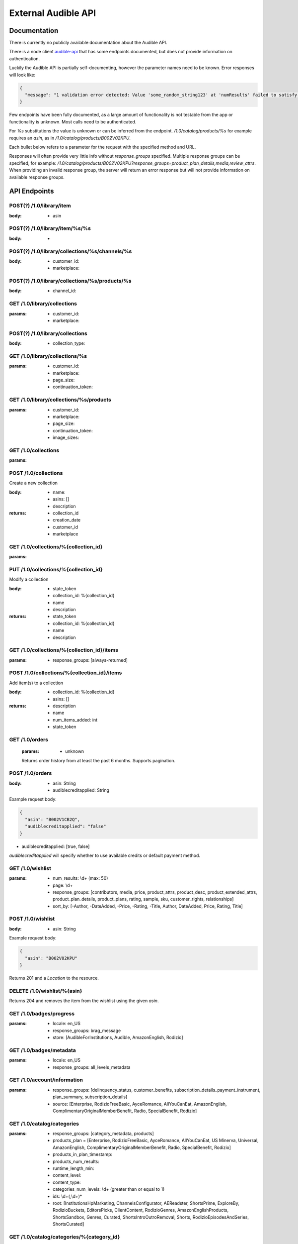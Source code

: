 ====================
External Audible API
====================

Documentation
=============

There is currently no publicly available documentation about the 
Audible API.

There is a node client `audible-api <https://github.com/willthefirst/audible/tree/master/node_modules/audible-api>`_ 
that has some endpoints documented, but does not provide information 
on authentication.

Luckily the Audible API is partially self-documenting, however the 
parameter names need to be known. Error responses will look like:

.. code-block:: json

   {
     "message": "1 validation error detected: Value 'some_random_string123' at 'numResults' failed to satisfy constraint: Member must satisfy regular expression pattern: ^\\d+$"
   }

Few endpoints have been fully documented, as a large amount of functionality 
is not testable from the app or functionality is unknown. Most calls need 
to be authenticated.

For `%s` substitutions the value is unknown or can be inferred from the 
endpoint. `/1.0/catalog/products/%s` for example requires an `asin`, 
as in `/1.0/catalog/products/B002V02KPU`.

Each bullet below refers to a parameter for the request with the specified 
method and URL.

Responses will often provide very little info without `response_groups` 
specified. Multiple response groups can be specified, for example: 
`/1.0/catalog/products/B002V02KPU?response_groups=product_plan_details,media,review_attrs`. 
When providing an invalid response group, the server will return an error 
response but will not provide information on available response groups.


.. _api_endpoints:

API Endpoints
=============

.. http:get:: /0.0/library/books
   :deprecated:

   This API endpoint is deprecated. Please use :http:get:`/1.0/library` instead.

   :query string purchaseAfterDate: mm/dd/yyyy
   :query string sortByColumn: [SHORT_TITLE, strTitle, DOWNLOAD_STATUS,
                                RUNNING_TIME, sortPublishDate, SHORT_AUTHOR,
                                sortPurchDate, DATE_AVAILABLE]
   :query bool sortInAscendingOrder: [true, false]

.. http:get:: /1.0/library

   The audible library of current user

   :query integer num_results: (max: 1000)
   :query integer page: page
   :query string purchased_after: [RFC3339](https://tools.ietf.org/html/rfc3339)
                                  (e.g. `2000-01-01T00:00:00Z`)
   :query string title: a title
   :query string author: a author
   :query string response_groups: [contributors, customer_rights, media, price,
                                   product_attrs, product_desc,
                                   product_extended_attrs, product_plan_details,
                                   product_plans, rating, sample, sku, series,
                                   reviews, ws4v, origin, relationships,
                                   review_attrs, categories, badge_types,
                                   category_ladders, claim_code_url, is_downloaded,
                                   is_finished, is_playable, is_removable,
                                   is_returnable, is_visible, order_details,
                                   origin_asin, pdf_url, percent_complete,
                                   provided_review]
   :query string image_sizes: [1215,408,360,882,315,570,252,558,900,500]
   :query string sort_by: [-Author, -Length, -Narrator, -PurchaseDate, -Title,
                           Author, Length, Narrator, PurchaseDate, Title]
   :query string status: [Active, Revoked] ('Active' is the default, 'Revoked'
                         returns audiobooks the user has returned for a refund.)
   :query string parent_asin: asin

.. http:get:: /1.0/library/(string:asin)

   :param asin: The asin of the book
   :type asin: string
   :query string response_groups: [contributors, media, price, product_attrs,
                                   product_desc, product_extended_attrs,
                                   product_plan_details, product_plans, rating,
                                   sample, sku, series, reviews, ws4v, origin,
                                   relationships, review_attrs, categories,
                                   badge_types, category_ladders, claim_code_url,
                                   is_downloaded, is_finished, is_returnable,
                                   origin_asin, pdf_url, percent_complete,
                                   provided_review]

.. http:post:: /1.0/library/item

   :<json string asin: The asin of the book

POST(?) /1.0/library/item
-------------------------

:body:
   - asin

POST(?) /1.0/library/item/%s/%s
-------------------------------

:body:
   -

POST(?) /1.0/library/collections/%s/channels/%s
-----------------------------------------------

:body:
   - customer_id:
   - marketplace:

POST(?) /1.0/library/collections/%s/products/%s
-----------------------------------------------

:body:
   - channel_id:

GET /1.0/library/collections
----------------------------

:params:
   - customer_id:
   - marketplace:

POST(?) /1.0/library/collections
--------------------------------

:body:
   - collection_type:

GET /1.0/library/collections/%s
-------------------------------

:params:
   - customer_id:
   - marketplace:
   - page_size:
   - continuation_token:

GET /1.0/library/collections/%s/products
----------------------------------------

:params:
   - customer_id:
   - marketplace:
   - page_size:
   - continuation_token:
   - image_sizes:

GET /1.0/collections
--------------------

:params:

POST /1.0/collections
---------------------

Create a new collection

:body:
   - name: 
   - asins: []
   - description

:returns:
   - collection_id
   - creation_date
   - customer_id
   - marketplace

GET /1.0/collections/%{collection_id}
-------------------------------------

:params:

PUT /1.0/collections/%{collection_id}
-------------------------------------

Modify a collection

:body:
   - state_token
   - collection_id: %{collection_id}
   - name
   - description

:returns:
   - state_token
   - collection_id: %{collection_id}
   - name
   - description

GET /1.0/collections/%{collection_id}/items
-------------------------------------------

:params:
   - response_groups: [always-returned]

POST /1.0/collections/%{collection_id}/items
--------------------------------------------

Add item(s) to a collection

:body:
   - collection_id: %{collection_id}
   - asins: []

:returns:
   - description
   - name
   - num_items_added: int
   - state_token

GET /1.0/orders
---------------

 :params:
    - unknown

 Returns order history from at least the past 6 months. Supports pagination.

POST /1.0/orders
----------------

:body:
   - asin: String
   - audiblecreditapplied: String

Example request body:

.. code-block:: json

   {
     "asin": "B002V1CB2Q",
     "audiblecreditapplied": "false"
   }

- audiblecreditapplied: [true, false]

`audiblecreditapplied` will specify whether to use available credits 
or default payment method.

GET /1.0/wishlist
-----------------

:params:
   - num_results: \\d+ (max: 50)
   - page: \\d+
   - response_groups: [contributors, media, price, product_attrs, product_desc, product_extended_attrs, product_plan_details, product_plans, rating, sample, sku, customer_rights, relationships]
   - sort_by: [-Author, -DateAdded, -Price, -Rating, -Title, Author, DateAdded, Price, Rating, Title]

POST /1.0/wishlist
------------------

:body:
   - asin: String

Example request body:

.. code-block:: json

   {
     "asin": "B002V02KPU"
   }

Returns 201 and a `Location` to the resource.

DELETE /1.0/wishlist/%{asin}
----------------------------

Returns 204 and removes the item from the wishlist using the given `asin`.

GET /1.0/badges/progress
------------------------

:params:
   - locale: en_US
   - response_groups: brag_message
   - store: [AudibleForInstitutions, Audible, AmazonEnglish, Rodizio]

GET /1.0/badges/metadata
------------------------

:params:
   - locale: en_US
   - response_groups: all_levels_metadata

GET /1.0/account/information
----------------------------

:params:
   - response_groups: [delinquency_status, customer_benefits, subscription_details_payment_instrument, plan_summary, subscription_details]
   - source: [Enterprise, RodizioFreeBasic, AyceRomance, AllYouCanEat, AmazonEnglish, ComplimentaryOriginalMemberBenefit, Radio, SpecialBenefit, Rodizio]

GET /1.0/catalog/categories
---------------------------

:params:
   - response_groups: [category_metadata, products]
   - products_plan = [Enterprise, RodizioFreeBasic, AyceRomance, AllYouCanEat, US Minerva, Universal, AmazonEnglish, ComplimentaryOriginalMemberBenefit, Radio, SpecialBenefit, Rodizio]
   - products_in_plan_timestamp:
   - products_num_results:
   - runtime_length_min:
   - content_level:
   - content_type:
   - categories_num_levels: \\d+ (greater than or equal to 1)
   - ids: \\d+(,\\d+)\*
   - root: [InstitutionsHpMarketing, ChannelsConfigurator, AEReadster, ShortsPrime, ExploreBy, RodizioBuckets, EditorsPicks, ClientContent, RodizioGenres, AmazonEnglishProducts, ShortsSandbox, Genres, Curated, ShortsIntroOutroRemoval, Shorts, RodizioEpisodesAndSeries, ShortsCurated]

GET /1.0/catalog/categories/%{category_id}
------------------------------------------

:params:
   - image_dpi: \\d+
   - image_sizes:
   - image_variants:
   - products_in_plan_timestamp:
   - products_not_in_plan_timestamp:
   - products_num_results: \\d+
   - products_plan: [Enterprise, RodizioFreeBasic, AyceRomance, AllYouCanEat, AmazonEnglish, ComplimentaryOriginalMemberBenefit, Radio, SpecialBenefit, Rodizio]
   - products_sort_by: [-ReleaseDate, ContentLevel, -Title, AmazonEnglish, AvgRating, BestSellers, -RuntimeLength, ReleaseDate, ProductSiteLaunchDate, -ContentLevel, Title, Relevance, RuntimeLength]
   - reviews_num_results: \\d+
   - reviews_sort_by: [MostHelpful, MostRecent]

GET /1.0/catalog/products/%{asin}
---------------------------------

:params:
   - image_dpi:
   - image_sizes:
   - response_groups: [contributors, media, product_attrs, product_desc, product_extended_attrs, product_plan_details, product_plans, rating, review_attrs, reviews, sample, sku]
   - reviews_num_results: \\d+ (max: 10)
   - reviews_sort_by: [MostHelpful, MostRecent]
   - asins

GET /1.0/catalog/products/%{asin}/reviews
-----------------------------------------

:params:
   - sort_by: [MostHelpful, MostRecent]
   - num_results: \\d+ (max: 50)
   - page: \\d+

GET /1.0/catalog/products
-------------------------

:params:
   - author:
   - browse_type:
   - category_id: \\d+(,\\d+)\*
   - disjunctive_category_ids:
   - image_dpi: \\d+
   - image_sizes:
   - in_plan_timestamp:
   - keywords:
   - narrator:
   - not_in_plan_timestamp:
   - num_most_recent:
   - num_results: \\d+ (max: 50)
   - page: \\d+
   - plan: [Enterprise, RodizioFreeBasic, AyceRomance, AllYouCanEat, AmazonEnglish, ComplimentaryOriginalMemberBenefit, Radio, SpecialBenefit, Rodizio]
   - products_since_timestamp:
   - products_sort_by: [-ReleaseDate, ContentLevel, -Title, AmazonEnglish, AvgRating, BestSellers, -RuntimeLength, ReleaseDate, ProductSiteLaunchDate, -ContentLevel, Title, Relevance, RuntimeLength]
   - publisher:
   - response_groups: [contributors, media, price, product_attrs, product_desc, product_extended_attrs, product_plan_details, product_plans, rating, review_attrs, reviews, sample, series, sku]
   - reviews_num_results: \\d+ (max: 10)
   - reviews_sort_by: [MostHelpful, MostRecent]
   - title:

GET /1.0/catalog/products/%{asin}/sims
--------------------------------------

:params:
   - category_image_variants:
   - image_dpi::param:- image_sizes:
   - in_plan_timestamp:
   - language:
   - not_in_plan_timestamp:
   - num_results: \\d+ (max: 50)
   - plan: [Enterprise, RodizioFreeBasic, AyceRomance, AllYouCanEat, AmazonEnglish, ComplimentaryOriginalMemberBenefit, Radio, SpecialBenefit, Rodizio]
   - response_groups: [contributors, media, price, product_attrs, product_desc, product_extended_attrs, product_plans, rating, review_attrs, reviews, sample, sku]
   - reviews_num_results: \\d+ (max: 10)
   - reviews_sort_by: [MostHelpful, MostRecent]
   - similarity_type: [InTheSameSeries, ByTheSameNarrator, RawSimilarities, ByTheSameAuthor, NextInSameSeries]

.. http:post:: /1.0/content/(string:asin)/licenserequest

   :param asin: The asin of the book
   :type asin: string
   :<json string supported_drm_types: [Mpeg, Adrm]
   :<json string consumption_type: [Streaming, Offline, Download]
   :<json string drm_type: [Mpeg, PlayReady, Hls, Dash, FairPlay, Widevine, HlsCmaf, Adrm]
   :<json string quality: [High, Normal, Extreme, Low]
   :<json integer num_active_offline_licenses: (max: 10)
   :<json string response_groups: [last_position_heard, pdf_url,
                                   content_reference, chapter_info]

POST /1.0/content/%{asin}/licenserequest
----------------------------------------

:body:
   - supported_drm_types: [Mpeg, Adrm]
   - consumption_type: [Streaming, Offline, Download]
   - drm_type: [Mpeg, PlayReady, Hls, Dash, FairPlay, Widevine, HlsCmaf, Adrm]
   - quality: [High, Normal, Extreme, Low]
   - num_active_offline_licenses: \\d+ (max: 10)
   - response_groups: [last_position_heard,pdf_url,content_reference,chapter_info]

Example request body:

.. code-block:: json

    {
        "supported_drm_types" : [
            "Mpeg",
            "Adrm"
        ],
        "quality" : "High",
        "consumption_type" : "Download",
        "response_groups" : "last_position_heard,pdf_url,content_reference,chapter_info"
    }

For a succesful request, returns JSON body with `content_url`.

GET /1.0/content/%{asin}/metadata
---------------------------------

:params:
   - response_groups: [chapter_info, always-returned, content_reference, content_url]
   - acr:
   - quality: [High, Normal, Extreme, Low]
   - drm_type: [Mpeg, PlayReady, Hls, Dash, FairPlay, Widevine, HlsCmaf, Adrm]
   
GET /1.0/annotations/lastpositions
----------------------------------

:params:
   - asins: asin (comma-separated), e.g. ?asins=B01LWUJKQ7,B01LWUJKQ7,B01LWUJKQ7
   
PUT /1.0/lastpositions/%{asin}
----------------------------------

:body:
   - acr: obtained by /1.0/content/(string:asin)/licenserequest
   - asin:
   - position_ms:
   
GET /1.0/customer/information
-----------------------------

:params:
   - response_groups: [migration_details, subscription_details_rodizio, subscription_details_premium, customer_segment, subscription_details_channels]

GET /1.0/customer/status
------------------------

:params:
   - response_groups: [benefits_status, member_giving_status, prime_benefits_status, prospect_benefits_status]

GET /1.0/customer/freetrial/eligibility
---------------------------------------

:params:
   -

GET /1.0/stats/aggregates
-------------------------

:params:
   - daily_listening_interval_duration: ([012]?[0-9])|(30) (0 to 30, inclusive)
   - daily_listening_interval_start_date: YYYY-MM-DD (e.g. `2019-06-16`)
   - locale: en_US
   - monthly_listening_interval_duration: 0?[0-9]|1[012] (0 to 12, inclusive)
   - monthly_listening_interval_start_date: YYYY-MM (e.g. `2019-02`)
   - response_groups: [total_listening_stats]
   - store: [AudibleForInstitutions, Audible, AmazonEnglish, Rodizio]

GET /1.0/stats/status/finished
------------------------------

:params:
   - asin: asin
   - start_date: [RFC3339](https://tools.ietf.org/html/rfc3339) (e.g. `2000-01-01T00:00:00Z`)

POST(?) /1.0/stats/status/finished
----------------------------------

:body:
   - start_date:
   - status:
   - continuation_token:

PUT /1.0/stats/events
---------------------

:body:
   - stats

Example request body:

.. code-block:: json

    {
        "stats" : [
            {
                "download_start" : {
                    "country_code" : "de",
                    "download_host" : "xxxxx.cloudfront.net",
                    "user_agent" : "Audible, iPhone, 3.35.1 (644), iPhone XS (iPhone11,2), 238 GB, iOS, 14.1, Wifi",
                    "request_id" : "xxxxxxxxxxxx",
                    "codec" : "AAX_44_128",
                    "source" : "audible_iPhone"
                },
                "social_network_site" : "Unknown",
                "event_type" : "DownloadStart",
                "listening_mode" : "Offline",
                "local_timezone" : "Europe\/Berlin",
                "asin_owned" : false,
                "playing_immersion_reading" : false,
                "audio_type" : "FullTitle",
                "event_timestamp" : "2020-10-23T21:29:06.985Z",
                "asin" : "xxxxxxx",
                "store" : "Audible",
                "delivery_type" : "Download"
            }
        ]
    }

GET /1.0/pages/%s
-----------------

%s: ios-app-home

:params:
   - locale: en-US
   - reviews_num_results:
   - reviews_sort_by:
   - response_groups: [media, product_plans, view, product_attrs, contributors, product_desc, sample]

GET /1.0/recommendations
------------------------

:params:
   - category_image_variants:
   - image_dpi:
   - image_sizes:
   - in_plan_timestamp:
   - language:
   - not_in_plan_timestamp:
   - num_results: \\d+ (max: 50)
   - plan: [Enterprise, RodizioFreeBasic, AyceRomance, AllYouCanEat, AmazonEnglish, ComplimentaryOriginalMemberBenefit, Radio, SpecialBenefit, Rodizio]
   - response_groups: [contributors, media, price, product_attrs, product_desc, product_extended_attrs, product_plan_details, product_plans, rating, sample, sku]
   - reviews_num_results: \\d+ (max: 10)
   - reviews_sort_by: [MostHelpful, MostRecent]

GET /1.0/user/settings
----------------------

:params:
   - setting_name: [captionsEnabled]
